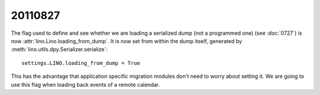 20110827
========

The flag used to define and see whether we are loading 
a serialized dump (not a programmed one) 
(see :doc:`0727`)
is now :attr:`lino.Lino.loading_from_dump`.
It is now set from within the dump itself, 
generated by 
:meth:`lino.utils.dpy.Serializer.serialize`::

  settings.LINO.loading_from_dump = True

This has the advantage that application specific 
migration modules don't need to worry about setting it.
We are going to use this flag when loading 
back events of a remote calendar.

